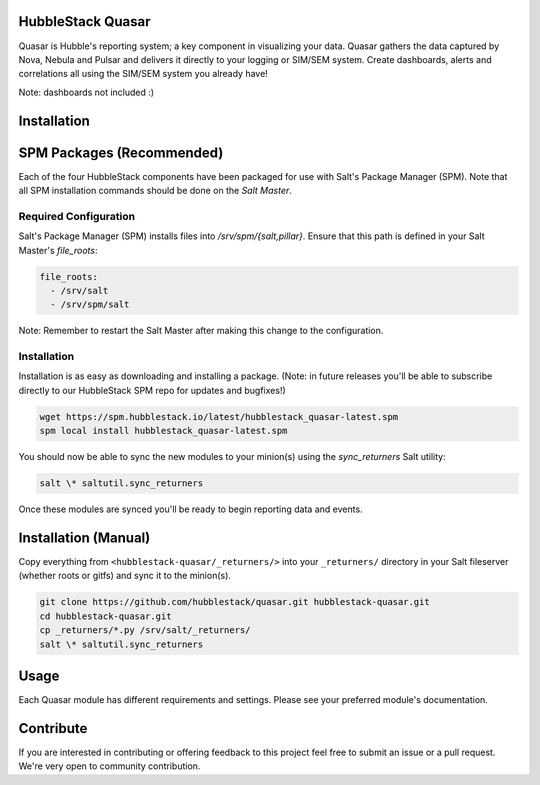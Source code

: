 HubbleStack Quasar
==================

Quasar is Hubble's reporting system; a key component in visualizing your data.
Quasar gathers the data captured by Nova, Nebula and Pulsar and delivers it
directly to your logging or SIM/SEM system. Create dashboards, alerts and
correlations all using the SIM/SEM system you already have!

Note: dashboards not included :)

Installation
============

SPM Packages (Recommended)
==========================

Each of the four HubbleStack components have been packaged for use with Salt's
Package Manager (SPM). Note that all SPM installation commands should be done
on the *Salt Master*.

Required Configuration
----------------------

Salt's Package Manager (SPM) installs files into `/srv/spm/{salt,pillar}`.
Ensure that this path is defined in your Salt Master's `file_roots`:

.. code-block:: yaml

    file_roots:
      - /srv/salt
      - /srv/spm/salt

Note: Remember to restart the Salt Master after making this change to the
configuration.

Installation
------------

Installation is as easy as downloading and installing a package. (Note: in
future releases you'll be able to subscribe directly to our HubbleStack SPM
repo for updates and bugfixes!)

.. code-block:: shell

    wget https://spm.hubblestack.io/latest/hubblestack_quasar-latest.spm
    spm local install hubblestack_quasar-latest.spm

You should now be able to sync the new modules to your minion(s) using the
`sync_returners` Salt utility:

.. code-block:: shell

    salt \* saltutil.sync_returners

Once these modules are synced you'll be ready to begin reporting data and events.

Installation (Manual)
=====================

Copy everything from ``<hubblestack-quasar/_returners/>`` into your ``_returners/`` directory in your Salt
fileserver (whether roots or gitfs) and sync it to the minion(s).

.. code-block:: shell

    git clone https://github.com/hubblestack/quasar.git hubblestack-quasar.git
    cd hubblestack-quasar.git
    cp _returners/*.py /srv/salt/_returners/
    salt \* saltutil.sync_returners

Usage
=====

Each Quasar module has different requirements and settings. Please see your preferred module's documentation.

Contribute
==========

If you are interested in contributing or offering feedback to this project feel
free to submit an issue or a pull request. We're very open to community
contribution.
